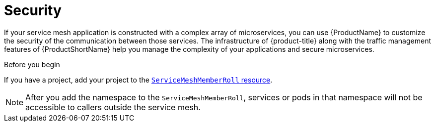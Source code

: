 // Module included in the following assemblies:
//
// * service_mesh/v1x/customizing-installation-ossm.adoc
// * service_mesh/v2x/customizing-installation-ossm.adoc

[id="ossm-config-security_{context}"]
= Security

[role="_abstract"]
If your service mesh application is constructed with a complex array of microservices, you can use {ProductName} to customize the security of the communication between those services. The infrastructure of {product-title} along with the traffic management features of {ProductShortName} help you manage the complexity of your applications and secure microservices.

.Before you begin

If you have a project, add your project to the xref:../../service_mesh/v2x/installing-ossm.adoc#ossm-member-roll-modify_installing-ossm[`ServiceMeshMemberRoll` resource].

[NOTE]
====
After you add the namespace to the `ServiceMeshMemberRoll`, services or pods in that namespace will not be accessible to callers outside the service mesh.
====
